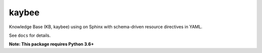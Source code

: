 kaybee
======

.. image:: https://img.shields.io/travis/pauleveritt/kaybee.svg
    :target: https://pypi.python.org/pypi/kaybee

.. image:: https://img.shields.io/pypi/v/kaybee.svg
    :target: https://pypi.python.org/pypi/kaybee

.. image:: https://img.shields.io/pypi/l/kaybee.svg
    :target: https://pypi.python.org/pypi/kaybee

.. image:: https://img.shields.io/pypi/pyversions/kaybee.svg
    :target: https://pypi.python.org/pypi/kaybee

Knowledge Base (KB, kaybee) using on Sphinx with schema-driven resource
directives in YAML.

See ``docs`` for details.

**Note: This package requires Python 3.6+**


